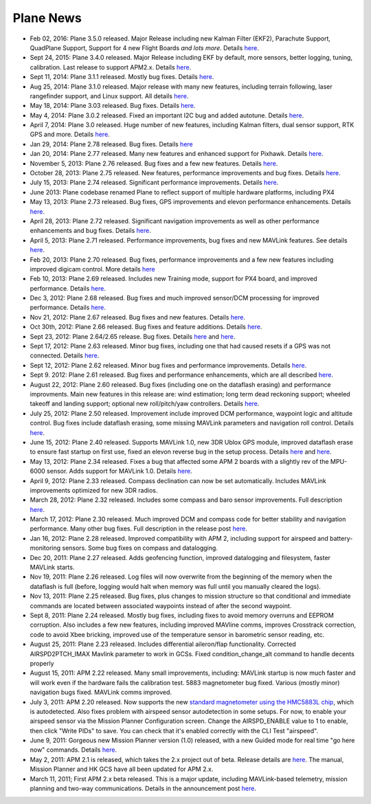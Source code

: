 .. _project-news:

==========
Plane News
==========

-  Feb 02, 2016: Plane 3.5.0 released. Major Release including new
   Kalman Filter (EKF2), Parachute Support, QuadPlane Support, Support
   for 4 new Flight Boards *and lots more*. Details
   `here <http://diydrones.com/profiles/blogs/apm-plane-3-5-0-released>`__.
-  Sept 24, 2015: Plane 3.4.0 released. Major Release including EKF by
   default, more sensors, better logging, tuning, calibration. Last
   release to support APM2.x. Details
   `here <http://diydrones.com/profiles/blogs/apm-plane-3-4-0-released>`__.
-  Sept 11, 2014: Plane 3.1.1 released. Mostly bug fixes. Details
   `here <http://diydrones.com/profiles/blogs/apm-plane-3-1-1-released>`__.
-  Aug 25, 2014: Plane 3.1.0 released. Major release with many new
   features, including terrain following, laser rangefinder support, and
   Linux support. All details
   `here <http://diydrones.com/profiles/blogs/apm-plane-3-1-0-released>`__.
-  May 18, 2014: Plane 3.03 released. Bug fixes. Details
   `here <http://diydrones.com/profiles/blogs/apm-plane-3-0-3-released>`__.
-  May 4, 2014: Plane 3.0.2 released. Fixed an important I2C bug and
   added autotune. Details
   `here <http://ardupilot.com/forum/viewtopic.php?f=98&t=7657>`__.
-  April 7, 2014: Plane 3.0 released. Huge number of new features,
   including Kalman filters, dual sensor support, RTK GPS and more.
   Details
   `here <http://diydrones.com/profiles/blogs/apm-plane-3-0-0-released?id=705844%3ABlogPost%3A1616908>`__.
-  Jan 29, 2014: Plane 2.78 released. Bug fixes. Details
   `here <http://diydrones.com/profiles/blogs/apm-plane-2-78-released>`__
-  Jan 20, 2014: Plane 2.77 released. Many new features and enhanced
   support for Pixhawk. Details
   `here <http://ardupilot.com/forum/viewtopic.php?f=88&t=5691>`__.
-  November 5, 2013: Plane 2.76 released. Bug fixes and a few new
   features. Details
   `here <http://ardupilot.com/forum/viewtopic.php?f=77&t=4879>`__.
-  October 28, 2013: Plane 2.75 released. New features, performance
   improvements and bug fixes. Details
   `here <http://ardupilot.com/forum/viewtopic.php?f=76&t=4830>`__.
-  July 15, 2013: Plane 2.74 released. Significant performance
   improvements. Details
   `here <http://diydrones.com/forum/topics/apm-plane-2-74-released>`__.
-  June 2013: Plane codebase renamed Plane to reflect support of
   multiple hardware platforms, including PX4
-  May 13, 2013: Plane 2.73 released. Bug fixes, GPS improvements and
   elevon performance enhancements. Details
   `here <http://diydrones.com/forum/topics/arduplane-2-73-released?xg_source=activity>`__.
-  April 28, 2013: Plane 2.72 released. Significant navigation
   improvements as well as other performance enhancements and bug fixes.
   Details
   `here <http://diydrones.com/forum/topics/arduplane-2-72-released>`__.
-  April 5, 2013: Plane 2.71 released. Performance improvements, bug
   fixes and new MAVLink features. See details
   `here <http://diydrones.com/forum/topics/arduplane-2-71-released>`__.
-  Feb 20, 2013: Plane 2.70 released. Bug fixes, performance
   improvements and a few new features including improved digicam
   control. More details
   `here <http://diydrones.com/forum/topics/arduplane-2-70-released>`__
-  Feb 10, 2013: Plane 2.69 released. Includes new Training mode,
   support for PX4 board, and improved performance. Details
   `here <http://diydrones.com/forum/topics/arduplane-2-69-released>`__.
-  Dec 3, 2012: Plane 2.68 released. Bug fixes and much improved
   sensor/DCM processing for improved performance. Details
   `here <http://diydrones.com/forum/topics/arduplane-2-68-released>`__.
-  Nov 21, 2012: Plane 2.67 released. Bug fixes and new features.
   Details
   `here <http://diydrones.com/forum/topics/arduplane-2-67-released>`__.
-  Oct 30th, 2012: Plane 2.66 released. Bug fixes and feature additions.
   Details
   `here <http://diydrones.com/forum/topics/arduplane-2-66-released>`__.
-  Sept 23, 2012: Plane 2.64/2.65 release. Bug fixes. Details
   `here <http://diydrones.com/forum/topics/arduplane-2-65-released>`__
   and
   `here <http://diydrones.com/forum/topics/arduplane-2-64-released>`__.
-  Sept 17, 2012: Plane 2.63 released. Minor bug fixes, including one
   that had caused resets if a GPS was not connected. Details
   `here <http://www.diydrones.com/forum/topics/arduplane-2-63-released>`__.
-  Sept 12, 2012: Plane 2.62 released. Minor bug fixes and performance
   improvements. Details
   `here <http://www.diydrones.com/forum/topics/arduplane-2-62-released>`__.
-  Sept 9. 2012: Plane 2.61 released. Bug fixes and performance
   enhancements, which are all described
   `here <http://diydrones.com/forum/topics/arduplane-2-61-released?xg_source=activity>`__.
-  August 22, 2012: Plane 2.60 released. Bug fixes (including one on the
   dataflash erasing) and performance improvments. Main new features in
   this release are: wind estimation; long term dead reckoning support;
   wheeled takeoff and landing support; optional new roll/pitch/yaw
   controllers. Details
   `here <http://diydrones.com/forum/topics/arduplane-2-60-released>`__.
-  July 25, 2012: Plane 2.50 released. Improvement include improved DCM
   performance, waypoint logic and altitude control. Bug fixes include
   dataflash erasing, some missing MAVLink parameters and navigation
   roll control. Details
   `here <http://diydrones.com/forum/topics/arduplane-2-50-released>`__.
-  June 15, 2012: Plane 2.40 released. Supports MAVLink 1.0, new 3DR
   Ublox GPS module, improved dataflash erase to ensure fast startup on
   first use, fixed an elevon reverse bug in the setup process. Details
   `here <http://diydrones.com/forum/topics/arduplane-2-40-beta?xg_source=activity>`__
   and
   `here <http://diydrones.com/forum/topics/arduplane-2-40-released>`__.
-  May 13, 2012: Plane 2.34 released. Fixes a bug that affected some APM
   2 boards with a slightly rev of the MPU-6000 sensor. Adds support for
   MAVLink 1.0. Details
   `here <http://diydrones.com/forum/topics/arduplane-2-34-released>`__.
-  April 9, 2012: Plane 2.33 released. Compass declination can now be
   set automatically. Includes MAVLink improvements optimized for new
   3DR radios.
-  March 28, 2012: Plane 2.32 released. Includes some compass and baro
   sensor improvements. Full description
   `here <http://diydrones.com/forum/topics/arduplane-2-32-released?>`__.
-  March 17, 2012: Plane 2.30 released. Much improved DCM and compass
   code for better stability and navigation performance. Many other bug
   fixes. Full description in the release post
   `here <http://diydrones.com/forum/topics/arduplane-2-30-released>`__.
-  Jan 16, 2012: Plane 2.28 released. Improved compatibility with APM 2,
   including support for airspeed and battery-monitoring sensors. Some
   bug fixes on compass and datalogging.
-  Dec 20, 2011: Plane 2.27 released. Adds geofencing function, improved
   datalogging and filesystem, faster MAVLink starts.
-  Nov 19, 2011: Plane 2.26 released. Log files will now overwrite from
   the beginning of the memory when the dataflash is full (before,
   logging would halt when memory was full until you manually cleared
   the logs).
-  Nov 13, 2011: Plane 2.25 released. Bug fixes, plus changes to mission
   structure so that conditional and immediate commands are located
   between associated waypoints instead of after the second waypoint.
-  Sept 8, 2011: Plane 2.24 released. Mostly bug fixes, including fixes
   to avoid memory overruns and EEPROM corruption. Also includes a few
   new features, including improved MAVline comms, improves Crosstrack
   correction, code to avoid Xbee bricking, improved use of the
   temperature sensor in barometric sensor reading, etc.
-  August 25, 2011: Plane 2.23 released. Includes differential
   aileron/flap functionality. Corrected AIRSPD2PTCH_IMAX Mavlink
   parameter to work in GCSs. Fixed condition_change_alt command to
   handle decents properly
-  August 15, 2011: APM 2.22 released. Many small improvements,
   including: MAVLink startup is now much faster and will work even if
   the hardware fails the calibration test. 5883 magnetometer bug fixed.
   Various (mostly minor) navigation bugs fixed. MAVLink comms improved.
-  July 3, 2011: APM 2.20 released. Now supports the new `standard magnetometer using the HMC5883L chip <http://store.jdrones.com/APM2_6_Compass_HMC5883_p/jdmagnet001.htm>`__,
   which is autodetected. Also fixes problem with airspeed sensor
   autodetection in some setups. For now, to enable your airspeed sensor
   via the Mission Planner Configuration screen. Change the
   AIRSPD_ENABLE value to 1 to enable, then click "Write PIDs" to save.
   You can check that it's enabled correctly with the CLI Test
   "airspeed".
-  June 9, 2011: Gorgeous new Mission Planner version (1.0) released,
   with a new Guided mode for real time "go here now" commands. Details
   `here <http://diydrones.com/profiles/blogs/introducing-a-new-apm-feature>`__.
-  May 2, 2011: APM 2.1 is released, which takes the 2.x project out of
   beta. Release details are
   `here <http://diydrones.com/profiles/blogs/apm-2-out-of-beta>`__. The
   manual, Mission Planner and HK GCS have all been updated for APM 2.x.
-  March 11, 2011; First APM 2.x beta released. This is a major update,
   including MAVLink-based telemetry, mission planning and two-way
   communications. Details in the announcement post
   `here <http://diydrones.com/profiles/blog/show?id=705844%3ABlogPost%3A303363>`__.
